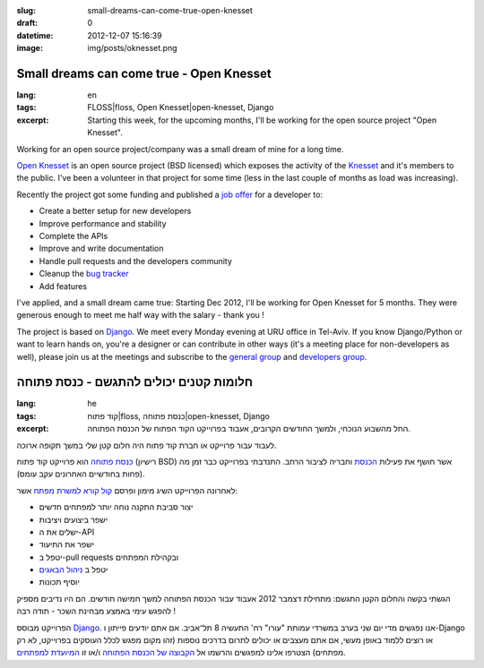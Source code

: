 :slug: small-dreams-can-come-true-open-knesset
:draft: 0
:datetime: 2012-12-07 15:16:39
:image: img/posts/oknesset.png

.. --

=============================================================
Small dreams can come true - Open Knesset
=============================================================

:lang: en
:tags: FLOSS|floss, Open Knesset|open-knesset, Django
:excerpt:
    Starting this week, for the upcoming months, I'll be working for the open
    source project "Open Knesset".


Working for an open source project/company was a small dream of mine for a
long time.

`Open Knesset`_ is an open source project (BSD licensed) which exposes
the activity of the Knesset_ and it's members to the public. I've been a
volunteer in that project for some time (less in the last couple of months as
load was increasing).

Recently the project got some funding and published a `job offer`_ for a 
developer to:

* Create a better setup for new developers
* Improve performance and stability
* Complete the APIs
* Improve and write documentation
* Handle pull requests and the developers community
* Cleanup the `bug tracker`_
* Add features

I've applied, and a small dream came true: Starting Dec 2012, I'll be
working for Open Knesset for 5 months. They were generous enough to meet me half
way with the salary - thank you !


The project is based on Django_. We meet every Monday evening at URU office in
Tel-Aviv. If you know Django/Python or want to learn hands on, you're a designer
or can contribute in other ways (it's a meeting place for non-developers as well),
please join us at the meetings and subscribe to the `general group`_ and `developers group`_.


.. _Open Knesset: http://www.oknesset.org/
.. _Knesset: https://en.wikipedia.org/wiki/Knesset
.. _job offer: https://groups.google.com/d/topic/open-knesset/gyf1LGbZbm0/discussion
.. _bug tracker: https://track.nsa.co.il/projects/oknesset/issues
.. _Django: https://www.djangoproject.com/
.. _general group: https://groups.google.com/forum/#!forum/open-knesset
.. _developers group: https://groups.google.com/forum/#!forum/oknesset-dev

.. --

=============================================================
חלומות קטנים יכולים להתגשם - כנסת פתוחה
=============================================================

:lang: he
:tags: קוד פתוח|floss, כנסת פתוחה|open-knesset, Django
:excerpt:
    החל מהשבוע הנוכחי, ולמשך החודשים הקרובים, אעבוד בפרוייקט הקוד הפתוח של הכנסת
    הפתוחה.


לעבוד עבור פרוייקט או חברת קוד פתוח היה חלום קטן שלי במשך תקופה ארוכה.

`כנסת פתוחה`_ הוא פרוייקט קוד פתוח (רישיון BSD) אשר חושף את פעילות הכנסת_ וחבריה
לציבור הרחב. התנדבתי בפרוייקט כבר זמן מה (פחות בחודשיים האחרונים עקב עומס).

לאחרונה הפרוייקט השיג מימון ופרסם `קול קורא למשרת מפתח`_ אשר:

* יצור סביבת התקנה נוחה יותר למפתחים חדשים
* ישפר ביצועים ויציבות
* ישלים את ה-API
* ישפר את התיעוד
* יטפל ב-pull requests ובקהילת המפתחים
* יטפל ב `ניהול הבאגים`_
* יוסיף תכונות
  
הגשתי בקשה והחלום הקטן התגשם: מתחילת דצמבר 2012 אעבוד עבור הכנסת הפתוחה למשך
חמישה חודשים. הם היו נדיבים מספיק להפגש עימי באמצע מבחינת השכר - תודה רבה !


הפרוייקט מבוסס Django_. אנו נפגשים מדי יום שני בערב במשרדי עמותת "עורו" רח'
התעשיה 8 תל־אביב. אם אתם יודעים פייתון ו-Django או רוצים ללמוד באופן מעשי, אם
אתם מעצבים או יכולים לתרום בדרכים נוספות (זהו מקום מפגש לכלל העוסקים בפרוייקט,
לא רק מפתחים) הצטרפו אלינו למפגשים והרשמו אל `הקבוצה של הכנסת הפתוחה`_ ו/או זו
`המיועדת למפתחים`_.



.. _כנסת פתוחה: http://www.oknesset.org/
.. _הכנסת: https://en.wikipedia.org/wiki/Knesset
.. _קול קורא למשרת מפתח: https://groups.google.com/d/topic/open-knesset/gyf1LGbZbm0/discussion
.. _ניהול הבאגים: https://track.nsa.co.il/projects/oknesset/issues
.. _Django: https://www.djangoproject.com/
.. _הקבוצה של הכנסת הפתוחה: https://groups.google.com/forum/#!forum/open-knesset
.. _המיועדת למפתחים: https://groups.google.com/forum/#!forum/oknesset-dev
